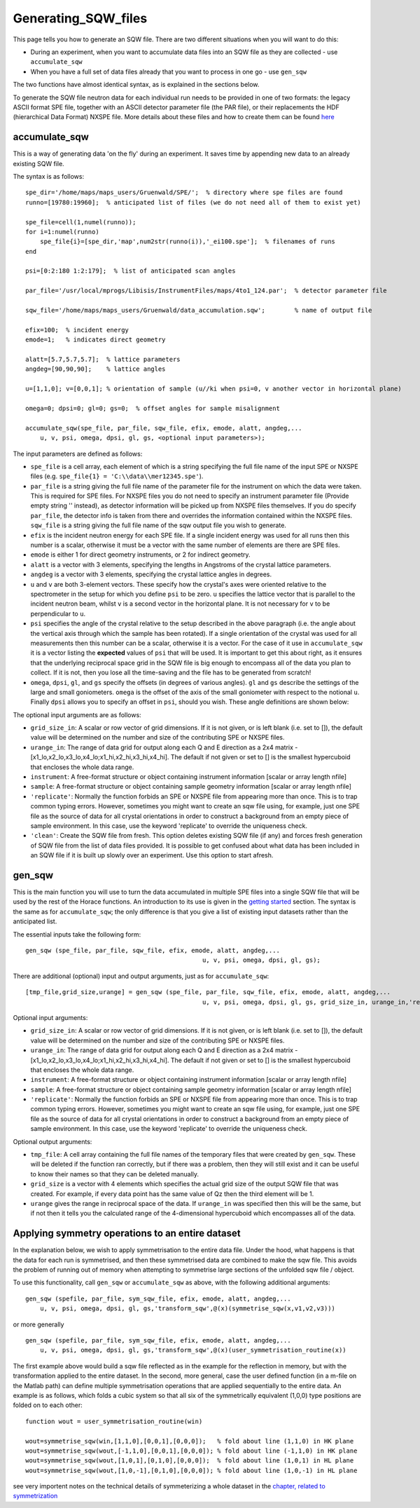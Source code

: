 ####################
Generating_SQW_files
####################

This page tells you how to generate an SQW file. There are two different situations when you will want to do this:

- During an experiment, when you want to accumulate data files into an SQW file as they are collected - use ``accumulate_sqw``

- When you have a full set of data files already that you want to process in one go - use ``gen_sqw``

The two functions have almost identical syntax, as is explained in the sections below.

To generate the SQW file neutron data for each individual run needs to be provided in one of two formats: the legacy ASCII format SPE file, together with an ASCII detector parameter file (the PAR file), or their replacements the HDF (hierarchical Data Format) NXSPE file. More details about these files and how to create them can be found `here <Input_file_formats>`__


accumulate_sqw
==============

This is a way of generating data 'on the fly' during an experiment. It saves time by appending new data to an already existing SQW file.

The syntax is as follows:

::

   spe_dir='/home/maps/maps_users/Gruenwald/SPE/';  % directory where spe files are found
   runno=[19780:19960];  % anticipated list of files (we do not need all of them to exist yet)

   spe_file=cell(1,numel(runno));
   for i=1:numel(runno)
       spe_file{i}=[spe_dir,'map',num2str(runno(i)),'_ei100.spe'];  % filenames of runs
   end

   psi=[0:2:180 1:2:179];  % list of anticipated scan angles

   par_file='/usr/local/mprogs/Libisis/InstrumentFiles/maps/4to1_124.par';  % detector parameter file

   sqw_file='/home/maps/maps_users/Gruenwald/data_accumulation.sqw';        % name of output file

   efix=100;  % incident energy
   emode=1;   % indicates direct geometry

   alatt=[5.7,5.7,5.7];  % lattice parameters
   angdeg=[90,90,90];    % lattice angles

   u=[1,1,0]; v=[0,0,1]; % orientation of sample (u//ki when psi=0, v another vector in horizontal plane)

   omega=0; dpsi=0; gl=0; gs=0;  % offset angles for sample misalignment

   accumulate_sqw(spe_file, par_file, sqw_file, efix, emode, alatt, angdeg,...
       u, v, psi, omega, dpsi, gl, gs, <optional input parameters>);


The input parameters are defined as follows:

- ``spe_file`` is a cell array, each element of which is a string specifying the full file name of the input SPE or NXSPE files (e.g. ``spe_file{1} = 'C:\\data\\mer12345.spe'``).

- ``par_file`` is a string giving the full file name of the parameter file for the instrument on which the data were taken. This is required for SPE files. For NXSPE files you do not need to specify an instrument parameter file (Provide empty string '' instead), as detector information will be picked up from NXSPE files themselves. If you do specify ``par_file``, the detector info is taken from there and overrides the information contained within the NXSPE files. ``sqw_file`` is a string giving the full file name of the sqw output file you wish to generate.

- ``efix`` is the incident neutron energy for each SPE file. If a single incident energy was used for all runs then this number is a scalar, otherwise it must be a vector with the same number of elements are there are SPE files.

- ``emode`` is either 1 for direct geometry instruments, or 2 for indirect geometry.

- ``alatt`` is a vector with 3 elements, specifying the lengths in Angstroms of the crystal lattice parameters.

- ``angdeg`` is a vector with 3 elements, specifying the crystal lattice angles in degrees.

- ``u`` and ``v`` are both 3-element vectors. These specify how the crystal's axes were oriented relative to the spectrometer in the setup for which you define ``psi`` to be zero. ``u`` specifies the lattice vector that is parallel to the incident neutron beam, whilst ``v`` is a second vector in the horizontal plane. It is not necessary for ``v`` to be perpendicular to ``u``.

- ``psi`` specifies the angle of the crystal relative to the setup described in the above paragraph (i.e. the angle about the vertical axis through which the sample has been rotated). If a single orientation of the crystal was used for all measurements then this number can be a scalar, otherwise it is a vector. For the case of it use in ``accumulate_sqw`` it is a vector listing the **expected** values of ``psi`` that will be used. It is important to get this about right, as it ensures that the underlying reciprocal space grid in the SQW file is big enough to encompass all of the data you plan to collect. If it is not, then you lose all the time-saving and the file has to be generated from scratch!

- ``omega``, ``dpsi``, ``gl``, and ``gs`` specify the offsets (in degrees of various angles). ``gl`` and ``gs`` describe the settings of the large and small goniometers. ``omega`` is the offset of the axis of the small goniometer with respect to the notional ``u``. Finally ``dpsi`` allows you to specify an offset in ``psi``, should you wish. These angle definitions are shown below:


.. image:: images/Gonio_angle_definitions.jpg
   :width: 300px
   :alt: Virtual goniometer angle definitions


The optional input arguments are as follows:

- ``grid_size_in``: A scalar or row vector of grid dimensions. If it is not given, or is left blank (i.e. set to []), the default value will be determined on the number and size of the contributing SPE or NXSPE files.

- ``urange_in``: The range of data grid for output along each Q and E direction as a 2x4 matrix - [x1_lo,x2_lo,x3_lo,x4_lo;x1_hi,x2_hi,x3_hi,x4_hi]. The default if not given or set to [] is the smallest hypercuboid that encloses the whole data range.

- ``instrument``: A free-format structure or object containing instrument information [scalar or array length nfile]

- ``sample``: A free-format structure or object containing sample geometry information [scalar or array length nfile]

- ``'replicate'``: Normally the function forbids an SPE or NXSPE file from appearing more than once. This is to trap common typing errors. However, sometimes you might want to create an sqw file using, for example, just one SPE file as the source of data for all crystal orientations in order to construct a background from an empty piece of sample environment. In this case, use the keyword 'replicate' to override the uniqueness check.

- ``'clean'``: Create the SQW file from fresh. This option deletes existing SQW file (if any) and forces fresh generation of SQW file from the list of data files provided. It is possible to get confused about what data has been included in an SQW file if it is built up slowly over an experiment. Use this option to start afresh.


gen_sqw
=======

This is the main function you will use to turn the data accumulated in multiple SPE files into a single SQW file that will be used by the rest of the Horace functions. An introduction to its use is given in the `getting started <Getting_started#Creating_an_SQW_file>`__ section. The syntax is the same as for ``accumulate_sqw``; the only difference is that you give a list of existing input datasets rather than the anticipated list.

The essential inputs take the following form:

::

   gen_sqw (spe_file, par_file, sqw_file, efix, emode, alatt, angdeg,...
						   u, v, psi, omega, dpsi, gl, gs);


There are additional (optional) input and output arguments, just as for ``accumulate_sqw``:

::

   [tmp_file,grid_size,urange] = gen_sqw (spe_file, par_file, sqw_file, efix, emode, alatt, angdeg,...
						   u, v, psi, omega, dpsi, gl, gs, grid_size_in, urange_in,'replicate');


Optional input arguments:

- ``grid_size_in``: A scalar or row vector of grid dimensions. If it is not given, or is left blank (i.e. set to []), the default value will be determined on the number and size of the contributing SPE or NXSPE files.

- ``urange_in``: The range of data grid for output along each Q and E direction as a 2x4 matrix - [x1_lo,x2_lo,x3_lo,x4_lo;x1_hi,x2_hi,x3_hi,x4_hi]. The default if not given or set to [] is the smallest hypercuboid that encloses the whole data range.

- ``instrument``: A free-format structure or object containing instrument information [scalar or array length nfile]

- ``sample``: A free-format structure or object containing sample geometry information [scalar or array length nfile]

- ``'replicate'``: Normally the function forbids an SPE or NXSPE file from appearing more than once. This is to trap common typing errors. However, sometimes you might want to create an sqw file using, for example, just one SPE file as the source of data for all crystal orientations in order to construct a background from an empty piece of sample environment. In this case, use the keyword 'replicate' to override the uniqueness check.

Optional output arguments:

- ``tmp_file``: A cell array containing the full file names of the temporary files that were created by ``gen_sqw``. These will be deleted if the function ran correctly, but if there was a problem, then they will still exist and it can be useful to know their names so that they can be deleted manually.

- ``grid_size`` is a vector with 4 elements which specifies the actual grid size of the output SQW file that was created. For example, if every data point has the same value of Qz then the third element will be 1.

- ``urange`` gives the range in reciprocal space of the data. If ``urange_in`` was specified then this will be the same, but if not then it tells you the calculated range of the 4-dimensional hypercuboid which encompasses all of the data.


Applying symmetry operations to an entire dataset
=================================================

In the explanation below, we wish to apply symmetrisation to the entire data file. Under the hood, what happens is that the data for each run is symmetrised, and then these symmetrised data are combined to make the sqw file. This avoids the problem of running out of memory when attempting to symmetrise large sections of the unfolded sqw file / object.

To use this functionality, call ``gen_sqw`` or ``accumulate_sqw`` as above, with the following additional arguments:

::

   gen_sqw (spefile, par_file, sym_sqw_file, efix, emode, alatt, angdeg,...
       u, v, psi, omega, dpsi, gl, gs,'transform_sqw',@(x)(symmetrise_sqw(x,v1,v2,v3)))


or more generally

::

   gen_sqw (spefile, par_file, sym_sqw_file, efix, emode, alatt, angdeg,...
       u, v, psi, omega, dpsi, gl, gs,'transform_sqw',@(x)(user_symmetrisation_routine(x))


The first example above would build a sqw file reflected as in the example for the reflection in memory, but with the transformation applied to the entire dataset. In the second, more general, case the user defined function (in a m-file on the Matlab path) can define multiple symmetrisation operations that are applied sequentially to the entire data. An example is as follows, which folds a cubic system so that all six of the symmetrically equivalent (1,0,0) type positions are folded on to each other:

::

   function wout = user_symmetrisation_routine(win)

   wout=symmetrise_sqw(win,[1,1,0],[0,0,1],[0,0,0]);   % fold about line (1,1,0) in HK plane
   wout=symmetrise_sqw(wout,[-1,1,0],[0,0,1],[0,0,0]); % fold about line (-1,1,0) in HK plane
   wout=symmetrise_sqw(wout,[1,0,1],[0,1,0],[0,0,0]);  % fold about line (1,0,1) in HL plane
   wout=symmetrise_sqw(wout,[1,0,-1],[0,1,0],[0,0,0]); % fold about line (1,0,-1) in HL plane


see very importent notes on the technical details of symmeterizing a whole dataset in the `chapter, related to symmetrization <http://horace.isis.rl.ac.uk/Symmetrising_etc#Symmetrising_whole_data_files>`__
